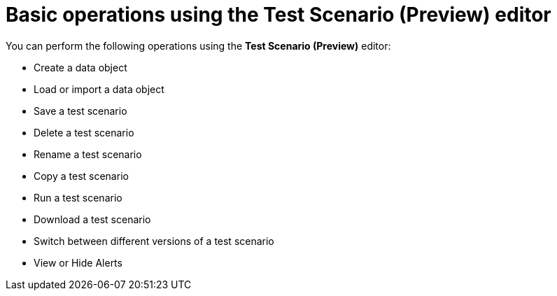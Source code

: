 [id='preview-editor-basic-operations-con']
= Basic operations using the Test Scenario (Preview) editor

You can perform the following operations using the *Test Scenario (Preview)* editor:

* Create a data object
* Load or import a data object
* Save a test scenario
* Delete a test scenario
* Rename a test scenario
* Copy a test scenario
* Run a test scenario
* Download a test scenario
* Switch between different versions of a test scenario
* View or Hide Alerts
